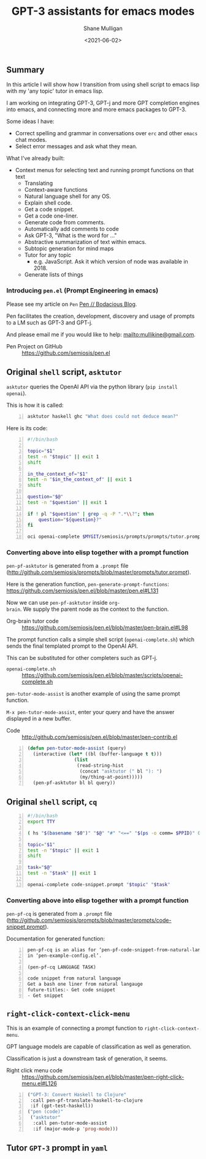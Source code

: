 #+LATEX_HEADER: \usepackage[margin=0.5in]{geometry}
#+OPTIONS: toc:nil

#+HUGO_BASE_DIR: /home/shane/var/smulliga/source/git/semiosis/semiosis-hugo
#+HUGO_SECTION: ./posts

#+TITLE: GPT-3 assistants for emacs modes
#+DATE: <2021-06-02>
#+AUTHOR: Shane Mulligan
#+KEYWORDS: gpt emacs

** Summary
In this article I will show how I transition
from using shell script to emacs lisp with my
'any topic' tutor in emacs lisp.

I am working on integrating GPT-3, GPT-j and
more GPT completion engines into emacs, and
connecting more and more emacs packages to
GPT-3.

Some ideas I have:
- Correct spelling and grammar in conversations over =erc= and other =emacs= chat modes.
- Select error messages and ask what they mean.

What I've already built:
- Context menus for selecting text and running prompt functions on that text
  - Translating
  - Context-aware functions
  - Natural language shell for any OS.
  - Explain shell code.
  - Get a code snippet.
  - Get a code one-liner.
  - Generate code from comments.
  - Automatically add comments to code
  - Ask GPT-3, "What is the word for ..."
  - Abstractive summarization of text within emacs.
  - Subtopic generation for mind maps
  - Tutor for any topic
    - e.g. JavaScript. Ask it which version of node was available in 2018.
  - Generate lists of things

*** Introducing =pen.el= (Prompt Engineering in emacs)
Please see my article on =Pen=  [[https://mullikine.github.io/posts/pen/][Pen // Bodacious Blog]].

Pen facilitates the creation, development,
discovery and usage of prompts to a LM such as
GPT-3 and GPT-j.

And please email me if you would like to help: mailto:mullikine@gmail.com.

+ Pen Project on GitHub :: https://github.com/semiosis/pen.el

** Original =shell= script, =asktutor=

=asktutor= queries the OpenAI API via the python library (=pip install openai=).

This is how it is called:

#+BEGIN_SRC sh -n :sps bash :async :results none
  asktutor haskell ghc "What does could not deduce mean?"
#+END_SRC

Here is its code:

#+BEGIN_SRC bash -n :i bash :async :results verbatim code
  #!/bin/bash
  
  topic="$1"
  test -n "$topic" || exit 1
  shift
  
  in_the_context_of="$1"
  test -n "$in_the_context_of" || exit 1
  shift
  
  question="$@"
  test -n "$question" || exit 1
  
  if ! pl "$question" | grep -q -P ".*\\?"; then
      question="${question}?"
  fi
  
  oci openai-complete $MYGIT/semiosis/prompts/prompts/tutor.prompt "$topic" "$in_the_context_of" "$question" | pavs
#+END_SRC

*** Converting above into elisp together with a prompt function
=pen-pf-asktutor= is generated from a =.prompt= file (http://github.com/semiosis/prompts/blob/master/prompts/tutor.prompt).

Here is the generation function, =pen-generate-prompt-functions=: https://github.com/semiosis/pen.el/blob/master/pen.el#L131

Now we can use =pen-pf-asktutor= inside =org-
brain=. We supply the parent node as the
context to the function.

+ Org-brain tutor code :: https://github.com/semiosis/pen.el/blob/master/pen-brain.el#L98

The prompt function calls a simple shell script (=openai-complete.sh=) which sends the final templated prompt to the OpenAI API.

This can be substituted for other completers such as GPT-j.

+ =openai-complete.sh= :: https://github.com/semiosis/pen.el/blob/master/scripts/openai-complete.sh

=pen-tutor-mode-assist= is another example of using the same prompt function.

=M-x pen-tutor-mode-assist=, enter your query and have the answer displayed in a new buffer.

+ Code :: http://github.com/semiosis/pen.el/blob/master/pen-contrib.el

#+BEGIN_SRC emacs-lisp -n :async :results verbatim code
  (defun pen-tutor-mode-assist (query)
    (interactive (let* ((bl (buffer-language t t)))
                   (list
                    (read-string-hist
                     (concat "asktutor (" bl "): ")
                     (my/thing-at-point)))))
    (pen-pf-asktutor bl bl query))
#+END_SRC

** Original =shell= script, =cq=
#+BEGIN_SRC bash -n :i bash :async :results verbatim code
  #!/bin/bash
  export TTY
  
  ( hs "$(basename "$0")" "$@" "#" "<==" "$(ps -o comm= $PPID)" 0</dev/null ) &>/dev/null
  
  topic="$1"
  test -n "$topic" || exit 1
  shift
  
  task="$@"
  test -n "$task" || exit 1
  
  openai-complete code-snippet.prompt "$topic" "$task"
#+END_SRC

*** Converting above into elisp together with a prompt function
=pen-pf-cq= is generated from a =.prompt= file (http://github.com/semiosis/prompts/blob/master/prompts/code-snippet.prompt).

Documentation for generated function:

#+BEGIN_SRC text -n :async :results verbatim code
  pen-pf-cq is an alias for ‘pen-pf-code-snippet-from-natural-language’
  in ‘pen-example-config.el’.
  
  (pen-pf-cq LANGUAGE TASK)

  code snippet from natural language
  Get a bash one liner from natural langauge
  future-titles:- Get code snippet
  - Get snippet
#+END_SRC

#+BEGIN_EXPORT html
<!-- Play on asciinema.com -->
<a title="asciinema recording" href="https://asciinema.org/a/foNqrgSZLJcDPDsaqanffOJSY" target="_blank"><img alt="asciinema recording" src="https://asciinema.org/a/foNqrgSZLJcDPDsaqanffOJSY.svg" /></a>
<!-- Play on the blog -->
<script src="https://asciinema.org/a/foNqrgSZLJcDPDsaqanffOJSY.js" id="asciicast-foNqrgSZLJcDPDsaqanffOJSY" async></script>
#+END_EXPORT

** =right-click-context-click-menu=
This is an example of connecting a prompt function to =right-click-context-menu=.

GPT language models are capable of classification as well as generation.

Classification is just a downstream task of generation, it seems.

+ Right click menu code :: https://github.com/semiosis/pen.el/blob/master/pen-right-click-menu.el#L126

#+BEGIN_SRC emacs-lisp -n :async :results verbatim code
  ("GPT-3: Convert Haskell to Clojure"
   :call pen-pf-translate-haskell-to-clojure
   :if (gpt-test-haskell))
  ("pen (code)"
   ("asktutor"
    :call pen-tutor-mode-assist
    :if (major-mode-p 'prog-mode)))
#+END_SRC

** Tutor =GPT-3= prompt in =yaml=
[[./tutor-code.png]]